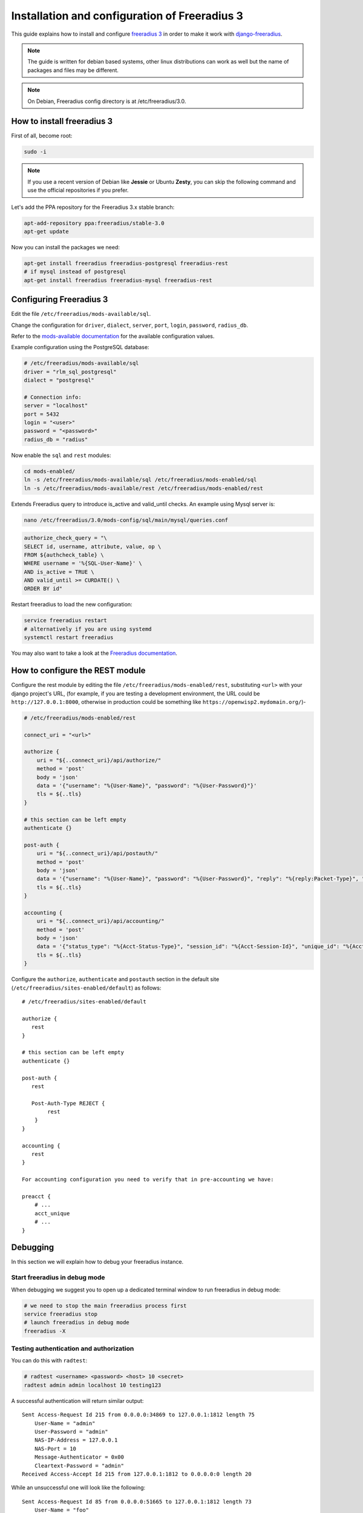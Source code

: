 ==============================================
Installation and configuration of Freeradius 3
==============================================

This guide explains how to install and configure `freeradius 3 <http://freeradius.org/version3.html>`_
in order to make it work with `django-freeradius <https://github.com/openwisp/django-freeradius/>`_.

.. note::
    The guide is written for debian based systems, other linux distributions can work as well but the
    name of packages and files may be different.

.. note::
    On Debian, Freeradius config directory is at /etc/freeradius/3.0.

How to install freeradius 3
---------------------------

First of all, become root:

.. code-block:: shell

    sudo -i

.. note::
    If you use a recent version of Debian like **Jessie** or Ubuntu **Zesty**,
    you can skip the following command and use the official repositories if you prefer.

Let's add the PPA repository for the Freeradius 3.x stable branch:

.. code-block:: shell

    apt-add-repository ppa:freeradius/stable-3.0
    apt-get update

Now you can install the packages we need:

.. code-block:: shell

    apt-get install freeradius freeradius-postgresql freeradius-rest
    # if mysql instead of postgresql
    apt-get install freeradius freeradius-mysql freeradius-rest

Configuring Freeradius 3
------------------------

Edit the file ``/etc/freeradius/mods-available/sql``.

Change the configuration for ``driver``, ``dialect``, ``server``, ``port``, ``login``, ``password``, ``radius_db``.

Refer to the `mods-available documentation <http://networkradius.com/doc/3.0.10/raddb/mods-available/home.html>`_ for the available configuration values.

Example configuration using the PostgreSQL database:

.. code-block:: ini

    # /etc/freeradius/mods-available/sql
    driver = "rlm_sql_postgresql"
    dialect = "postgresql"

    # Connection info:
    server = "localhost"
    port = 5432
    login = "<user>"
    password = "<password>"
    radius_db = "radius"

Now enable the ``sql`` and ``rest`` modules:

.. code-block:: shell

    cd mods-enabled/
    ln -s /etc/freeradius/mods-available/sql /etc/freeradius/mods-enabled/sql
    ln -s /etc/freeradius/mods-available/rest /etc/freeradius/mods-enabled/rest

Extends Freeradius query to introduce is_active and valid_until checks.
An example using Mysql server is:

.. code-block:: shell
    
    nano /etc/freeradius/3.0/mods-config/sql/main/mysql/queries.conf

.. code-block:: ini

    authorize_check_query = "\
    SELECT id, username, attribute, value, op \
    FROM ${authcheck_table} \
    WHERE username = '%{SQL-User-Name}' \
    AND is_active = TRUE \
    AND valid_until >= CURDATE() \
    ORDER BY id"

Restart freeradius to load the new configuration:

.. code-block:: shell

    service freeradius restart
    # alternatively if you are using systemd
    systemctl restart freeradius

You may also want to take a look at the `Freeradius documentation <http://freeradius.org/doc/>`_.

How to configure the REST module
--------------------------------

Configure the rest module by editing the file ``/etc/freeradius/mods-enabled/rest``, substituting
``<url>`` with your django project's URL, (for example, if you are testing a development environment, the URL could be ``http://127.0.0.1:8000``, otherwise in production could be something like ``https://openwisp2.mydomain.org/``)-

.. code-block:: ini

    # /etc/freeradius/mods-enabled/rest

    connect_uri = "<url>"

    authorize {
        uri = "${..connect_uri}/api/authorize/"
        method = 'post'
        body = 'json'
        data = '{"username": "%{User-Name}", "password": "%{User-Password}"}'
        tls = ${..tls}
    }

    # this section can be left empty
    authenticate {}

    post-auth {
        uri = "${..connect_uri}/api/postauth/"
        method = 'post'
        body = 'json'
        data = '{"username": "%{User-Name}", "password": "%{User-Password}", "reply": "%{reply:Packet-Type}", "called_station_id": "%{Called-Station-ID}", "calling_station_id": "%{Calling-Station-ID}"}'
        tls = ${..tls}
    }

    accounting {
        uri = "${..connect_uri}/api/accounting/"
        method = 'post'
        body = 'json'
        data = '{"status_type": "%{Acct-Status-Type}", "session_id": "%{Acct-Session-Id}", "unique_id": "%{Acct-Unique-Session-Id}", "username": "%{User-Name}", "realm": "%{Realm}", "nas_ip_address": "%{NAS-IP-Address}", "nas_port_id": "%{NAS-Port}", "nas_port_type": "%{NAS-Port-Type}", "session_time": "%{Acct-Session-Time}", "authentication": "%{Acct-Authentic}", "input_octets": "%{Acct-Input-Octets}", "output_octets": "%{Acct-Output-Octets}", "called_station_id": "%{Called-Station-Id}", "calling_station_id": "%{Calling-Station-Id}", "terminate_cause": "%{Acct-Terminate-Cause}", "service_type": "%{Service-Type}", "framed_protocol": "%{Framed-Protocol}", "framed_ip_address": "%{Framed-IP-Address}"}'
        tls = ${..tls}
    }

Configure the ``authorize``, ``authenticate`` and ``postauth`` section in the default site
(``/etc/freeradius/sites-enabled/default``) as follows::

    # /etc/freeradius/sites-enabled/default

    authorize {
       rest
    }

    # this section can be left empty
    authenticate {}

    post-auth {
       rest

       Post-Auth-Type REJECT {
            rest
        }
    }

    accounting {
       rest
    }

    For accounting configuration you need to verify that in pre-accounting we have:

    preacct {
        # ...
        acct_unique
        # ...
    }

Debugging
---------

In this section we will explain how to debug your freeradius instance.

Start freeradius in debug mode
~~~~~~~~~~~~~~~~~~~~~~~~~~~~~~

When debugging we suggest you to open up a dedicated terminal window to run freeradius in debug mode:

.. code-block:: shell

    # we need to stop the main freeradius process first
    service freeradius stop
    # launch freeradius in debug mode
    freeradius -X

Testing authentication and authorization
~~~~~~~~~~~~~~~~~~~~~~~~~~~~~~~~~~~~~~~~

You can do this with ``radtest``:

.. code-block:: shell

    # radtest <username> <password> <host> 10 <secret>
    radtest admin admin localhost 10 testing123

A successful authentication will return similar output::

    Sent Access-Request Id 215 from 0.0.0.0:34869 to 127.0.0.1:1812 length 75
    	User-Name = "admin"
    	User-Password = "admin"
    	NAS-IP-Address = 127.0.0.1
    	NAS-Port = 10
    	Message-Authenticator = 0x00
    	Cleartext-Password = "admin"
    Received Access-Accept Id 215 from 127.0.0.1:1812 to 0.0.0.0:0 length 20

While an unsuccessful one will look like the following::

    Sent Access-Request Id 85 from 0.0.0.0:51665 to 127.0.0.1:1812 length 73
    	User-Name = "foo"
    	User-Password = "bar"
    	NAS-IP-Address = 127.0.0.1
    	NAS-Port = 10
    	Message-Authenticator = 0x00
    	Cleartext-Password = "bar"
    Received Access-Reject Id 85 from 127.0.0.1:1812 to 0.0.0.0:0 length 20
    (0) -: Expected Access-Accept got Access-Reject

Alternatively, you can use ``radclient`` which allows more complex tests; in the following
example we show how to test an authentication request which includes ``Called-Station-ID``
and ``Calling-Station-ID``:

.. code-block:: shell

    user="foo"
    pass="bar"
    called="00-11-22-33-44-55:localhost"
    calling="00:11:22:33:44:55"
    request="User-Name=$user,User-Password=$pass,Called-Station-ID=$called,Calling-Station-ID=$calling"
    echo $request | radclient localhost auth testing123

Testing accounting
~~~~~~~~~~~~~~~~~~

You can do this with ``radclient``, but first of all you will have to create a text file
like the following one::

    # /tmp/accounting.txt

    Acct-Session-Id = "35000006"
    User-Name = "jim"
    NAS-IP-Address = 172.16.64.91
    NAS-Port = 1
    NAS-Port-Type = Async
    Acct-Status-Type = Interim-Update
    Acct-Authentic = RADIUS
    Service-Type = Login-User
    Login-Service = Telnet
    Login-IP-Host = 172.16.64.25
    Acct-Delay-Time = 0
    Acct-Session-Time = 261
    Acct-Input-Octets = 9900909
    Acct-Output-Octets = 10101010101
    Called-Station-Id = 00-27-22-F3-FA-F1:hostname
    Calling-Station-Id = 5c:7d:c1:72:a7:3b

Then you can call ``radclient``:

.. code-block:: shell

    radclient -f /tmp/accounting.txt -x 127.0.0.1 acct testing123

You should get the following output::

    Sent Accounting-Request Id 83 from 0.0.0.0:51698 to 127.0.0.1:1813 length 154
    	Acct-Session-Id = "35000006"
    	User-Name = "jim"
    	NAS-IP-Address = 172.16.64.91
    	NAS-Port = 1
    	NAS-Port-Type = Async
    	Acct-Status-Type = Interim-Update
    	Acct-Authentic = RADIUS
    	Service-Type = Login-User
    	Login-Service = Telnet
    	Login-IP-Host = 172.16.64.25
    	Acct-Delay-Time = 0
    	Acct-Session-Time = 261
    	Acct-Input-Octets = 9900909
    	Acct-Output-Octets = 1511075509
    	Called-Station-Id = "00-27-22-F3-FA-F1:hostname"
    	Calling-Station-Id = "5c:7d:c1:72:a7:3b"
    Received Accounting-Response Id 83 from 127.0.0.1:1813 to 0.0.0.0:0 length 20

Customizing your configuration
------------------------------

You can further customize your freeradius configuration and exploit the many features of freeradius but
you will need to test how your configuration plays with *django-freeradius*.
